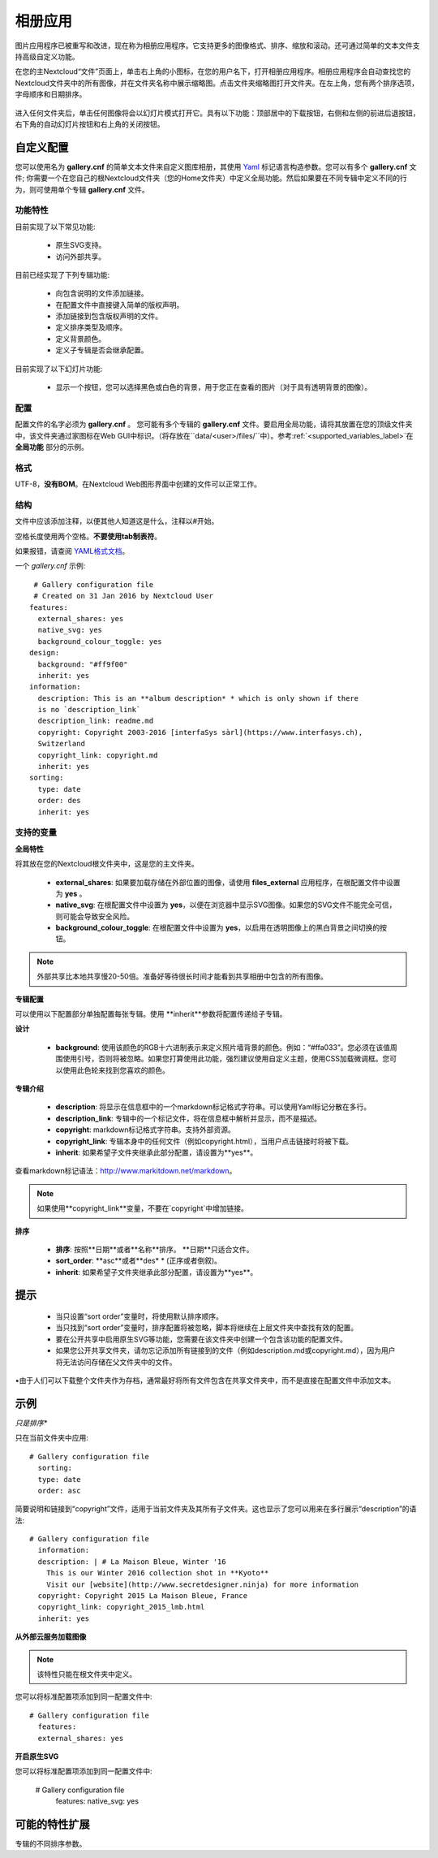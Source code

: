 ========
相册应用
========

图片应用程序已被重写和改进，现在称为相册应用程序。它支持更多的图像格式、排序、缩放和滚动。还可通过简单的文本文件支持高级自定义功能。

在您的主Nextcloud“文件”页面上，单击右上角的小图标，在您的用户名下，打开相册应用程序。相册应用程序会自动查找您的Nextcloud文件夹中的所有图像，并在文件夹名称中展示缩略图。点击文件夹缩略图打开文件夹。在左上角，您有两个排序选项，字母顺序和日期排序。

.. figure:: ../images/gallery-1.png
   :alt: 相册文件夹缩略图。 
进入任何文件夹后，单击任何图像将会以幻灯片模式打开它。具有以下功能：顶部居中的下载按钮，右侧和左侧的前进后退按钮，右下角的自动幻灯片按钮和右上角的关闭按钮。

.. figure:: ../images/gallery-2.png
   :alt: 幻灯片模式的相册。

自定义配置
----------

您可以使用名为 **gallery.cnf** 的简单文本文件来自定义图库相册，其使用 `Yaml <https://en.wikipedia.org/wiki/YAML>`_ 标记语言构造参数。您可以有多个 **gallery.cnf** 文件; 你需要一个在您自己的根Nextcloud文件夹（您的Home文件夹）中定义全局功能。然后如果要在不同专辑中定义不同的行为，则可使用单个专辑 **gallery.cnf** 文件。

功能特性
^^^^^^^^

目前实现了以下常见功能:

 * 原生SVG支持。 
 * 访问外部共享。

目前已经实现了下列专辑功能:

  * 向包含说明的文件添加链接。
  * 在配置文件中直接键入简单的版权声明。
  * 添加链接到包含版权声明的文件。
  * 定义排序类型及顺序。
  * 定义背景颜色。
  * 定义子专辑是否会继承配置。

目前实现了以下幻灯片功能:

 * 显示一个按钮，您可以选择黑色或白色的背景，用于您正在查看的图片（对于具有透明背景的图像）。

配置
^^^^

配置文件的名字必须为 **gallery.cnf** 。 您可能有多个专辑的 **gallery.cnf** 文件。要启用全局功能，请将其放置在您的顶级文件夹中，该文件夹通过家图标在Web GUI中标识。（将存放在``data/<user>/files/``中）。参考:ref:`<supported_variables_label>`在 **全局功能** 部分的示例。

.. 提示:: 更改配置后，需要刷新浏览器以查看更改。 

格式
^^^^

UTF-8，**没有BOM**。在Nextcloud Web图形界面中创建的文件可以正常工作。

结构
^^^^

文件中应该添加注释，以便其他人知道这是什么，注释以#开始。

空格长度使用两个空格。**不要使用tab制表符**。

如果报错，请查阅 `YAML格式文档 <https://symfony.com/doc/current/components/yaml/yaml_format.html>`_。 

一个 `gallery.cnf` 示例::

  # Gallery configuration file
  # Created on 31 Jan 2016 by Nextcloud User
 features:
   external_shares: yes
   native_svg: yes
   background_colour_toggle: yes
 design:
   background: "#ff9f00"
   inherit: yes
 information:
   description: This is an **album description* * which is only shown if there
   is no `description_link`
   description_link: readme.md
   copyright: Copyright 2003-2016 [interfaSys sàrl](https://www.interfasys.ch),
   Switzerland
   copyright_link: copyright.md
   inherit: yes
 sorting:
   type: date
   order: des
   inherit: yes

.. _supported_variables_label:

支持的变量
^^^^^^^^^^

**全局特性**

将其放在您的Nextcloud根文件夹中，这是您的主文件夹。

 * **external_shares**: 如果要加载存储在外部位置的图像，请使用 **files_external** 应用程序，在根配置文件中设置为 **yes** 。

 * **native_svg**: 在根配置文件中设置为 **yes**，以便在浏览器中显示SVG图像。如果您的SVG文件不能完全可信，则可能会导致安全风险。

 * **background_colour_toggle**: 在根配置文件中设置为 **yes**，以启用在透明图像上的黑白背景之间切换的按钮。

.. note:: 外部共享比本地共享慢20-50倍。准备好等待很长时间才能看到共享相册中包含的所有图像。

**专辑配置**

可以使用以下配置部分单独配置每张专辑。使用 **inherit**参数将配置传递给子专辑。

**设计**

 * **background**: 使用该颜色的RGB十六进制表示来定义照片墙背景的颜色。例如：“#ffa033”。您必须在该值周围使用引号，否则将被忽略。如果您打算使用此功能，强烈建议使用自定义主题，使用CSS加载微调框。您可以使用此色轮来找到您喜欢的颜色。 

**专辑介绍**

 * **description**: 将显示在信息框中的一个markdown标记格式字符串。可以使用Yaml标记分散在多行。
 * **description_link**: 专辑中的一个标记文件，将在信息框中解析并显示，而不是描述。 
 * **copyright**: markdown标记格式字符串。支持外部资源。 
 * **copyright_link**: 专辑本身中的任何文件（例如copyright.html），当用户点击链接时将被下载。
 * **inherit**: 如果希望子文件夹继承此部分配置，请设置为**yes**。 

查看markdown标记语法：`<http://www.markitdown.net/markdown>`_。

.. note:: 如果使用**copyright_link**变量，不要在`copyright`中增加链接。

**排序**

 * **排序**: 按照**日期**或者**名称**排序。 **日期**只适合文件。
 * **sort_order**: **asc**或者**des* * (正序或者倒叙)。
 * **inherit**: 如果希望子文件夹继承此部分配置，请设置为**yes**。

提示
----

 * 当只设置“sort order”变量时，将使用默认排序顺序。
 * 当只找到“sort order”变量时，排序配置将被忽略，脚本将继续在上层文件夹中查找有效的配置。
 * 要在公开共享中启用原生SVG等功能，您需要在该文件夹中创建一个包含该功能的配置文件。


 * 如果您公开共享文件夹，请勿忘记添加所有链接到的文件（例如description.md或copyright.md），因为用户将无法访问存储在父文件夹中的文件。
•由于人们可以下载整个文件夹作为存档，通常最好将所有文件包含在共享文件夹中，而不是直接在配置文件中添加文本。


示例
----

*只是排序**

只在当前文件夹中应用::

 # Gallery configuration file
   sorting:
   type: date
   order: asc

简要说明和链接到“copyright”文件，适用于当前文件夹及其所有子文件夹。这也显示了您可以用来在多行展示“description”的语法::

 # Gallery configuration file
   information:
   description: | # La Maison Bleue, Winter '16
     This is our Winter 2016 collection shot in **Kyoto**
     Visit our [website](http://www.secretdesigner.ninja) for more information
   copyright: Copyright 2015 La Maison Bleue, France
   copyright_link: copyright_2015_lmb.html
   inherit: yes

**从外部云服务加载图像**

.. note:: 该特性只能在根文件夹中定义。

您可以将标准配置项添加到同一配置文件中::

 # Gallery configuration file
   features:
   external_shares: yes

**开启原生SVG**

.. 提示:: 该特性只能在根文件夹中定义。 

您可以将标准配置项添加到同一配置文件中:

 # Gallery configuration file
  features:
  native_svg: yes

可能的特性扩展
--------------

专辑的不同排序参数。

